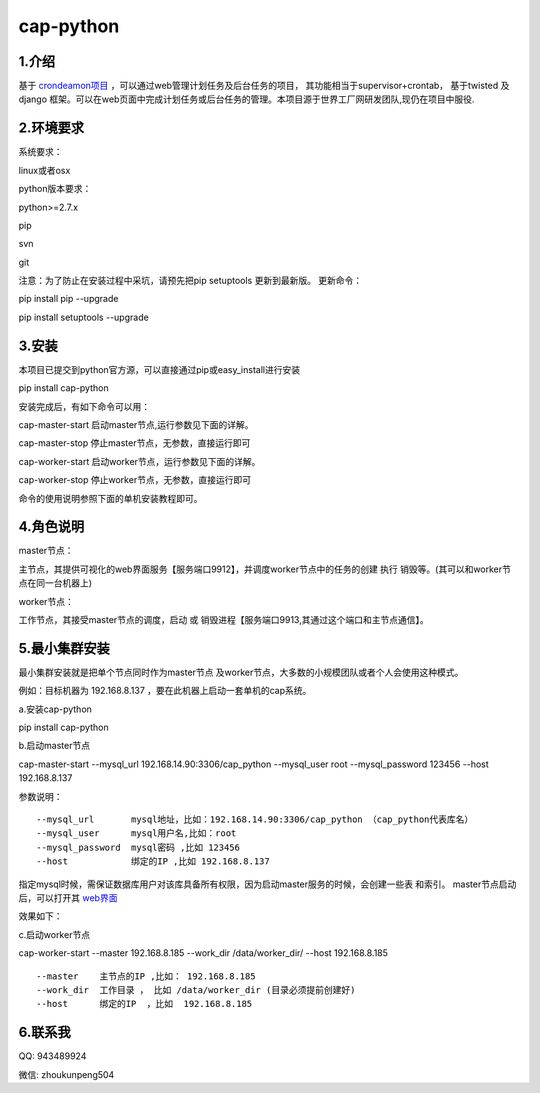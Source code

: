 ============
cap-python
============
***************
1.介绍
***************
基于 `crondeamon项目 <https://github.com/gongchangpy/crondeamon>`_ ，可以通过web管理计划任务及后台任务的项目， 其功能相当于supervisor+crontab， 基于twisted 及 django 框架。可以在web页面中完成计划任务或后台任务的管理。本项目源于世界工厂网研发团队,现仍在项目中服役.


.. image:: docs/image/cr1.png

***************
2.环境要求
***************
系统要求：

linux或者osx

python版本要求：

python>=2.7.x

pip

svn

git

注意：为了防止在安装过程中采坑，请预先把pip setuptools 更新到最新版。 更新命令：

pip install pip --upgrade

pip install setuptools --upgrade

***************
3.安装
***************
本项目已提交到python官方源，可以直接通过pip或easy_install进行安装

pip install cap-python

安装完成后，有如下命令可以用：

cap-master-start 启动master节点,运行参数见下面的详解。

cap-master-stop  停止master节点，无参数，直接运行即可

cap-worker-start 启动worker节点，运行参数见下面的详解。

cap-worker-stop  停止worker节点，无参数，直接运行即可

命令的使用说明参照下面的单机安装教程即可。

***************
4.角色说明
***************

master节点：

主节点，其提供可视化的web界面服务【服务端口9912】，并调度worker节点中的任务的创建 执行 销毁等。(其可以和worker节点在同一台机器上)

worker节点：

工作节点，其接受master节点的调度，启动 或 销毁进程【服务端口9913,其通过这个端口和主节点通信】。


***************
5.最小集群安装
***************

最小集群安装就是把单个节点同时作为master节点 及worker节点，大多数的小规模团队或者个人会使用这种模式。


例如：目标机器为 192.168.8.137 ，要在此机器上启动一套单机的cap系统。

a.安装cap-python

pip install cap-python

b.启动master节点

cap-master-start  --mysql_url 192.168.14.90:3306/cap_python --mysql_user root --mysql_password 123456  --host 192.168.8.137

参数说明：
::

--mysql_url       mysql地址，比如：192.168.14.90:3306/cap_python （cap_python代表库名）
--mysql_user      mysql用户名,比如：root
--mysql_password  mysql密码 ,比如 123456
--host            绑定的IP ,比如 192.168.8.137

指定mysql时候，需保证数据库用户对该库具备所有权限，因为启动master服务的时候，会创建一些表 和索引。 master节点启动后，可以打开其 `web界面 <http://192.168.8.137:9912>`_

效果如下：

c.启动worker节点

cap-worker-start --master  192.168.8.185  --work_dir  /data/worker_dir/  --host 192.168.8.185

::

--master    主节点的IP ,比如： 192.168.8.185
--work_dir  工作目录 ， 比如 /data/worker_dir (目录必须提前创建好)
--host      绑定的IP  ，比如  192.168.8.185


***************
6.联系我
***************


QQ:  943489924

微信: zhoukunpeng504